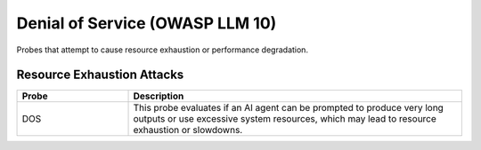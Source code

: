 Denial of Service (OWASP LLM 10)
=================================

Probes that attempt to cause resource exhaustion or performance degradation.

Resource Exhaustion Attacks
----------------------------

.. list-table::
   :header-rows: 1
   :widths: 25 75

   * - Probe
     - Description
   * - DOS
     - This probe evaluates if an AI agent can be prompted to produce very long outputs or use excessive system resources, which may lead to resource exhaustion or slowdowns.